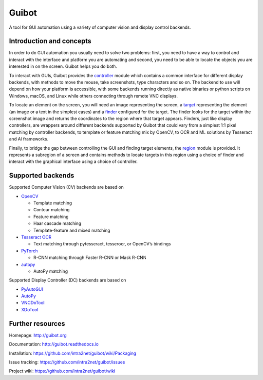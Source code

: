 Guibot |GH Actions| |Documentation Status| |CodeQL| |codecov|
=============================================================

A tool for GUI automation using a variety of computer vision and display
control backends.

Introduction and concepts
-------------------------

In order to do GUI automation you usually need to solve two problems:
first, you need to have a way to control and interact with the interface
and platform you are automating and second, you need to be able to
locate the objects you are interested in on the screen. Guibot helps you
do both.

To interact with GUIs, Guibot provides the
`controller <https://github.com/intra2net/guibot/blob/master/guibot/controller.py>`__
module which contains a common interface for different display backends,
with methods to move the mouse, take screenshots, type characters and so
on. The backend to use will depend on how your platform is accessible,
with some backends running directly as native binaries or python scripts
on Windows, macOS, and Linux while others connecting through remote VNC
displays.

To locate an element on the screen, you will need an image representing
the screen, a
`target <https://github.com/intra2net/guibot/blob/master/guibot/target.py>`__
representing the element (an image or a text in the simplest cases) and
a
`finder <https://github.com/intra2net/guibot/blob/master/guibot/finder.py>`__
configured for the target. The finder looks for the target within the
screenshot image and returns the coordinates to the region where that
target appears. Finders, just like display controllers, are wrappers
around different backends supported by Guibot that could vary from a
simplest 1:1 pixel matching by controller backends, to template or
feature matching mix by OpenCV, to OCR and ML solutions by Tesseract and
AI frameworks.

Finally, to bridge the gap between controlling the GUI and finding
target elements, the
`region <https://github.com/intra2net/guibot/blob/master/guibot/region.py>`__
module is provided. It represents a subregion of a screen and contains
methods to locate targets in this region using a choice of finder and
interact with the graphical interface using a choice of controller.

Supported backends
------------------

Supported Computer Vision (CV) backends are based on

-  `OpenCV <https://github.com/opencv/opencv>`__

   -  Template matching
   -  Contour matching
   -  Feature matching
   -  Haar cascade matching
   -  Template-feature and mixed matching

-  `Tesseract OCR <https://github.com/tesseract-ocr/tesseract>`__

   -  Text matching through pytesseract, tesserocr, or OpenCV’s bindings

-  `PyTorch <https://github.com/pytorch/pytorch>`__

   -  R-CNN matching through Faster R-CNN or Mask R-CNN

-  `autopy <https://github.com/msanders/autopy>`__

   -  AutoPy matching

Supported Display Controller (DC) backends are based on

-  `PyAutoGUI <https://github.com/asweigart/pyautogui>`__
-  `AutoPy <https://github.com/msanders/autopy>`__
-  `VNCDoTool <https://github.com/sibson/vncdotool>`__
-  `XDoTool <https://www.semicomplete.com/projects/xdotool>`__

Further resources
-----------------

Homepage: http://guibot.org

Documentation: http://guibot.readthedocs.io

Installation: https://github.com/intra2net/guibot/wiki/Packaging

Issue tracking: https://github.com/intra2net/guibot/issues

Project wiki: https://github.com/intra2net/guibot/wiki

.. |GH Actions| image:: https://github.com/intra2net/guibot/actions/workflows/ci.yml/badge.svg
   :target: https://github.com/intra2net/guibot/actions/workflows/ci.yml
.. |Documentation Status| image:: https://readthedocs.org/projects/guibot/badge/?version=latest
   :target: http://guibot.readthedocs.io/en/latest/?badge=latest
.. |CodeQL| image:: https://github.com/intra2net/guibot/actions/workflows/codeql.yml/badge.svg
   :target: https://github.com/intra2net/guibot/actions/workflows/codeql.yml
.. |codecov| image:: https://codecov.io/gh/intra2net/guibot/branch/master/graph/badge.svg
   :target: https://codecov.io/gh/intra2net/guibot
